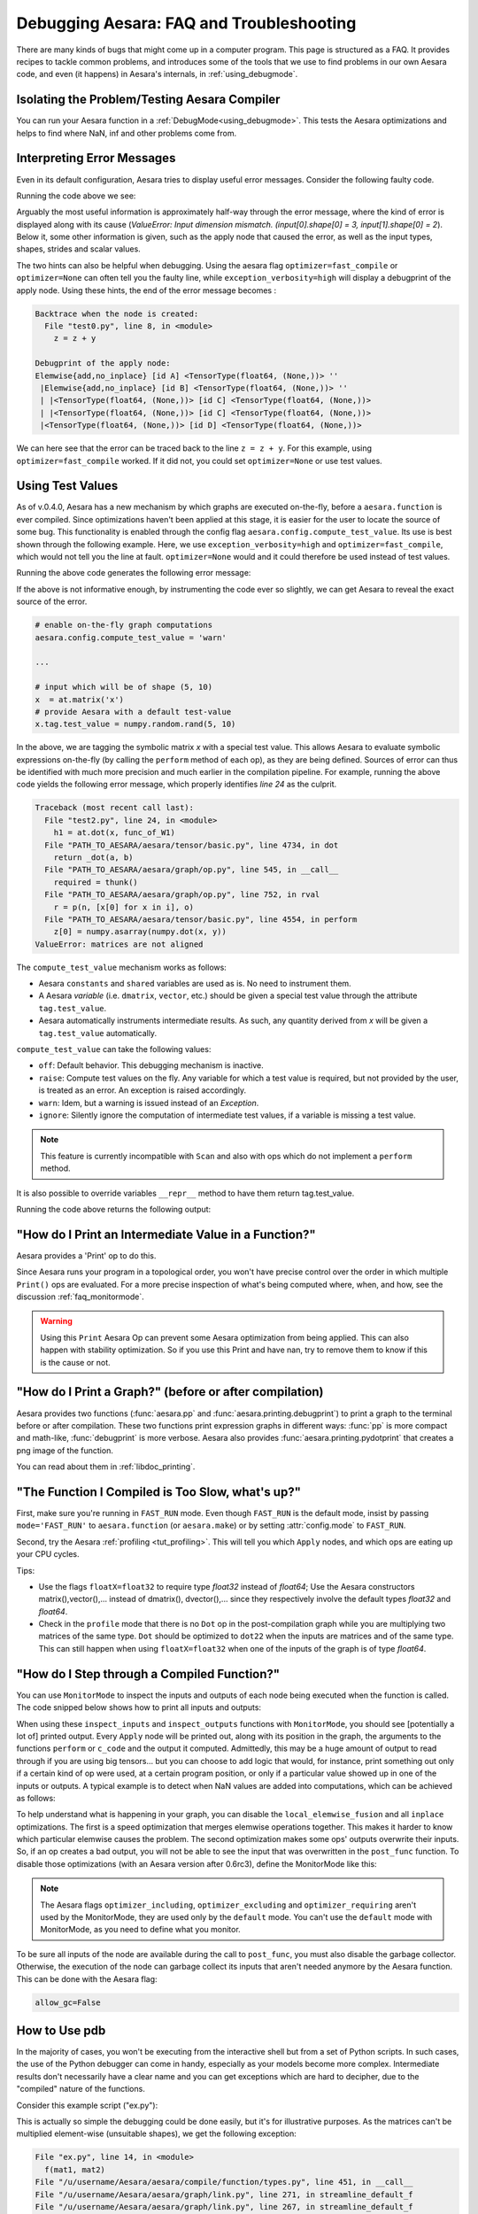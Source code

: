 
.. _debug_faq:

=========================================
Debugging Aesara: FAQ and Troubleshooting
=========================================

There are many kinds of bugs that might come up in a computer program.
This page is structured as a FAQ.  It provides recipes to tackle common
problems, and introduces some of the tools that we use to find problems in our
own Aesara code, and even (it happens) in Aesara's internals, in
:ref:`using_debugmode`.

Isolating the Problem/Testing Aesara Compiler
---------------------------------------------

You can run your Aesara function in a :ref:`DebugMode<using_debugmode>`.
This tests the Aesara optimizations and helps to find where NaN, inf and other problems come from.

Interpreting Error Messages
---------------------------

Even in its default configuration, Aesara tries to display useful error
messages. Consider the following faulty code.

.. testcode::

    import numpy as np
    import aesara
    import aesara.tensor as at

    x = at.vector()
    y = at.vector()
    z = x + x
    z = z + y
    f = aesara.function([x, y], z)
    f(np.ones((2,)), np.ones((3,)))

Running the code above we see:

.. testoutput::
   :options: +ELLIPSIS

   Traceback (most recent call last):
     ...
   ValueError: Input dimension mismatch. (input[0].shape[0] = 3, input[1].shape[0] = 2)
   Apply node that caused the error: Elemwise{add,no_inplace}(<TensorType(float64, (None,))>, <TensorType(float64, (None,))>, <TensorType(float64, (None,))>)
   Inputs types: [TensorType(float64, (None,)), TensorType(float64, (None,)), TensorType(float64, (None,))]
   Inputs shapes: [(3,), (2,), (2,)]
   Inputs strides: [(8,), (8,), (8,)]
   Inputs scalar values: ['not scalar', 'not scalar', 'not scalar']

   HINT: Re-running with most Aesara optimization disabled could give you a back-traces when this node was created. This can be done with by setting the Aesara flags 'optimizer=fast_compile'. If that does not work, Aesara optimization can be disabled with 'optimizer=None'.
   HINT: Use the Aesara flag 'exception_verbosity=high' for a debugprint of this apply node.

Arguably the most useful information is approximately half-way through
the error message, where the kind of error is displayed along with its
cause (`ValueError: Input dimension mismatch. (input[0].shape[0] = 3,
input[1].shape[0] = 2`).
Below it, some other information is given, such as the apply node that
caused the error, as well as the input types, shapes, strides and
scalar values.

The two hints can also be helpful when debugging. Using the aesara flag
``optimizer=fast_compile`` or ``optimizer=None`` can often tell you
the faulty line, while ``exception_verbosity=high`` will display a
debugprint of the apply node. Using these hints, the end of the error
message becomes :

.. code-block:: none

    Backtrace when the node is created:
      File "test0.py", line 8, in <module>
        z = z + y

    Debugprint of the apply node:
    Elemwise{add,no_inplace} [id A] <TensorType(float64, (None,))> ''
     |Elemwise{add,no_inplace} [id B] <TensorType(float64, (None,))> ''
     | |<TensorType(float64, (None,))> [id C] <TensorType(float64, (None,))>
     | |<TensorType(float64, (None,))> [id C] <TensorType(float64, (None,))>
     |<TensorType(float64, (None,))> [id D] <TensorType(float64, (None,))>

We can here see that the error can be traced back to the line ``z = z + y``.
For this example, using ``optimizer=fast_compile`` worked. If it did not,
you could set ``optimizer=None`` or use test values.

.. _test_values:

Using Test Values
-----------------

As of v.0.4.0, Aesara has a new mechanism by which graphs are executed
on-the-fly, before a ``aesara.function`` is ever compiled. Since optimizations
haven't been applied at this stage, it is easier for the user to locate the
source of some bug. This functionality is enabled through the config flag
``aesara.config.compute_test_value``. Its use is best shown through the
following example. Here, we use ``exception_verbosity=high`` and
``optimizer=fast_compile``, which would not tell you the line at fault.
``optimizer=None`` would and it could therefore be used instead of test values.


.. testcode:: testvalue

    import numpy
    import aesara
    import aesara.tensor as at

    # compute_test_value is 'off' by default, meaning this feature is inactive
    aesara.config.compute_test_value = 'off' # Use 'warn' to activate this feature

    # configure shared variables
    W1val = numpy.random.rand(2, 10, 10).astype(aesara.config.floatX)
    W1 = aesara.shared(W1val, 'W1')
    W2val = numpy.random.rand(15, 20).astype(aesara.config.floatX)
    W2 = aesara.shared(W2val, 'W2')

    # input which will be of shape (5,10)
    x  = at.matrix('x')
    # provide Aesara with a default test-value
    #x.tag.test_value = numpy.random.rand(5, 10)

    # transform the shared variable in some way. Aesara does not
    # know off hand that the matrix func_of_W1 has shape (20, 10)
    func_of_W1 = W1.dimshuffle(2, 0, 1).flatten(2).T

    # source of error: dot product of 5x10 with 20x10
    h1 = at.dot(x, func_of_W1)

    # do more stuff
    h2 = at.dot(h1, W2.T)

    # compile and call the actual function
    f = aesara.function([x], h2)
    f(numpy.random.rand(5, 10))

Running the above code generates the following error message:

.. testoutput:: testvalue

    Traceback (most recent call last):
      File "test1.py", line 31, in <module>
        f(numpy.random.rand(5, 10))
      File "PATH_TO_AESARA/aesara/compile/function/types.py", line 605, in __call__
        self.fn.thunks[self.fn.position_of_error])
      File "PATH_TO_AESARA/aesara/compile/function/types.py", line 595, in __call__
        outputs = self.fn()
    ValueError: Shape mismatch: x has 10 cols (and 5 rows) but y has 20 rows (and 10 cols)
    Apply node that caused the error: Dot22(x, DimShuffle{1,0}.0)
    Inputs types: [TensorType(float64, (None, None)), TensorType(float64, (None, None))]
    Inputs shapes: [(5, 10), (20, 10)]
    Inputs strides: [(80, 8), (8, 160)]
    Inputs scalar values: ['not scalar', 'not scalar']

    Debugprint of the apply node:
    Dot22 [id A] <TensorType(float64, (None, None))> ''
     |x [id B] <TensorType(float64, (None, None))>
     |DimShuffle{1,0} [id C] <TensorType(float64, (None, None))> ''
       |Flatten{2} [id D] <TensorType(float64, (None, None))> ''
         |DimShuffle{2,0,1} [id E] <TensorType(float64, (None, None, None))> ''
           |W1 [id F] <TensorType(float64, (None, None, None))>

    HINT: Re-running with most Aesara optimization disabled could give you a back-traces when this node was created. This can be done with by setting the Aesara flags 'optimizer=fast_compile'. If that does not work, Aesara optimization can be disabled with 'optimizer=None'.

If the above is not informative enough, by instrumenting the code ever
so slightly, we can get Aesara to reveal the exact source of the error.

.. code-block:: python

    # enable on-the-fly graph computations
    aesara.config.compute_test_value = 'warn'

    ...

    # input which will be of shape (5, 10)
    x  = at.matrix('x')
    # provide Aesara with a default test-value
    x.tag.test_value = numpy.random.rand(5, 10)

In the above, we are tagging the symbolic matrix *x* with a special test
value. This allows Aesara to evaluate symbolic expressions on-the-fly (by
calling the ``perform`` method of each op), as they are being defined. Sources
of error can thus be identified with much more precision and much earlier in
the compilation pipeline. For example, running the above code yields the
following error message, which properly identifies *line 24* as the culprit.

.. code-block:: none

    Traceback (most recent call last):
      File "test2.py", line 24, in <module>
        h1 = at.dot(x, func_of_W1)
      File "PATH_TO_AESARA/aesara/tensor/basic.py", line 4734, in dot
        return _dot(a, b)
      File "PATH_TO_AESARA/aesara/graph/op.py", line 545, in __call__
        required = thunk()
      File "PATH_TO_AESARA/aesara/graph/op.py", line 752, in rval
        r = p(n, [x[0] for x in i], o)
      File "PATH_TO_AESARA/aesara/tensor/basic.py", line 4554, in perform
        z[0] = numpy.asarray(numpy.dot(x, y))
    ValueError: matrices are not aligned

The ``compute_test_value`` mechanism works as follows:

* Aesara ``constants`` and ``shared`` variables are used as is. No need to instrument them.
* A Aesara *variable* (i.e. ``dmatrix``, ``vector``, etc.) should be
  given a special test value through the attribute ``tag.test_value``.
* Aesara automatically instruments intermediate results. As such, any quantity
  derived from *x* will be given a ``tag.test_value`` automatically.

``compute_test_value`` can take the following values:

* ``off``: Default behavior. This debugging mechanism is inactive.
* ``raise``: Compute test values on the fly. Any variable for which a test
  value is required, but not provided by the user, is treated as an error. An
  exception is raised accordingly.
* ``warn``: Idem, but a warning is issued instead of an *Exception*.
* ``ignore``: Silently ignore the computation of intermediate test values, if a
  variable is missing a test value.

.. note::
  This feature is currently incompatible with ``Scan`` and also with ops
  which do not implement a ``perform`` method.

It is also possible to override variables ``__repr__`` method to have them return tag.test_value.

.. testsetup:: printtestvalue

   import aesara
   import aesara.tensor as at


.. testcode:: printtestvalue

   x = at.scalar('x')
   # Assigning test value
   x.tag.test_value = 42

   # Enable test value printing
   aesara.config.print_test_value = True
   print(x.__repr__())

   # Disable test value printing
   aesara.config.print_test_value = False
   print(x.__repr__())

Running the code above returns the following output:

.. testoutput:: printtestvalue

   x
   array(42.0)
   x


"How do I Print an Intermediate Value in a Function?"
-----------------------------------------------------

Aesara provides a 'Print' op to do this.

.. testcode::

    import numpy
    import aesara

    x = aesara.tensor.dvector('x')

    x_printed = aesara.printing.Print('this is a very important value')(x)

    f = aesara.function([x], x * 5)
    f_with_print = aesara.function([x], x_printed * 5)

    #this runs the graph without any printing
    assert numpy.all( f([1, 2, 3]) == [5, 10, 15])

    #this runs the graph with the message, and value printed
    assert numpy.all( f_with_print([1, 2, 3]) == [5, 10, 15])

.. testoutput::

    this is a very important value __str__ = [ 1.  2.  3.]

Since Aesara runs your program in a topological order, you won't have precise
control over the order in which multiple ``Print()`` ops are evaluated.  For a more
precise inspection of what's being computed where, when, and how, see the discussion
:ref:`faq_monitormode`.

.. warning::

    Using this ``Print`` Aesara Op can prevent some Aesara
    optimization from being applied. This can also happen with
    stability optimization. So if you use this Print and have nan, try
    to remove them to know if this is the cause or not.


"How do I Print a Graph?" (before or after compilation)
-------------------------------------------------------

.. TODO: dead links in the next paragraph

Aesara provides two functions (:func:`aesara.pp` and
:func:`aesara.printing.debugprint`) to print a graph to the terminal before or after
compilation.  These two functions print expression graphs in different ways:
:func:`pp` is more compact and math-like, :func:`debugprint` is more verbose.
Aesara also provides :func:`aesara.printing.pydotprint` that creates a png image of the function.

You can read about them in :ref:`libdoc_printing`.



"The Function I Compiled is Too Slow, what's up?"
-------------------------------------------------

First, make sure you're running in ``FAST_RUN`` mode. Even though
``FAST_RUN`` is the default mode, insist by passing ``mode='FAST_RUN'``
to ``aesara.function`` (or ``aesara.make``) or by setting :attr:`config.mode`
to ``FAST_RUN``.

Second, try the Aesara :ref:`profiling <tut_profiling>`.  This will tell you which
``Apply`` nodes, and which ops are eating up your CPU cycles.

Tips:

* Use the flags ``floatX=float32`` to require type *float32* instead of *float64*;
  Use the Aesara constructors matrix(),vector(),... instead of dmatrix(), dvector(),...
  since they respectively involve the default types *float32* and *float64*.
* Check in the ``profile`` mode that there is no ``Dot`` op in the post-compilation
  graph while you are multiplying two matrices of the same type. ``Dot`` should be
  optimized to ``dot22`` when the inputs are matrices and of the same type. This can
  still happen when using ``floatX=float32`` when one of the inputs of the graph is
  of type *float64*.


.. _faq_monitormode:

"How do I Step through a Compiled Function?"
--------------------------------------------

You can use ``MonitorMode`` to inspect the inputs and outputs of each
node being executed when the function is called. The code snipped below
shows how to print all inputs and outputs:

.. testcode::

    import aesara

    def inspect_inputs(fgraph, i, node, fn):
        print(i, node, "input(s) value(s):", [input[0] for input in fn.inputs],
              end='')

    def inspect_outputs(fgraph, i, node, fn):
        print(" output(s) value(s):", [output[0] for output in fn.outputs])

    x = aesara.tensor.dscalar('x')
    f = aesara.function([x], [5 * x],
                        mode=aesara.compile.MonitorMode(
                            pre_func=inspect_inputs,
                            post_func=inspect_outputs))
    f(3)

.. testoutput::

    0 Elemwise{mul,no_inplace}(TensorConstant{5.0}, x) input(s) value(s): [array(5.0), array(3.0)] output(s) value(s): [array(15.0)]

When using these ``inspect_inputs`` and ``inspect_outputs`` functions
with ``MonitorMode``, you should see [potentially a lot of] printed output.
Every ``Apply`` node will be printed out,
along with its position in the graph, the arguments to the functions ``perform`` or
``c_code`` and the output it computed.
Admittedly, this may be a huge amount of
output to read through if you are using big tensors... but you can choose to
add logic that would, for instance, print
something out only if a certain kind of op were used, at a certain program
position, or only if a particular value showed up in one of the inputs or outputs.
A typical example is to detect when NaN values are added into computations, which
can be achieved as follows:

.. testcode:: compiled

    import numpy

    import aesara

    # This is the current suggested detect_nan implementation to
    # show you how it work.  That way, you can modify it for your
    # need.  If you want exactly this method, you can use
    # ``aesara.compile.monitormode.detect_nan`` that will always
    # contain the current suggested version.

    def detect_nan(fgraph, i, node, fn):
        for output in fn.outputs:
            if (not isinstance(output[0], numpy.random.RandomState) and
                numpy.isnan(output[0]).any()):
                print('*** NaN detected ***')
                aesara.printing.debugprint(node)
                print('Inputs : %s' % [input[0] for input in fn.inputs])
                print('Outputs: %s' % [output[0] for output in fn.outputs])
                break

    x = aesara.tensor.dscalar('x')
    f = aesara.function([x], [aesara.tensor.log(x) * x],
                        mode=aesara.compile.MonitorMode(
                            post_func=detect_nan))
    f(0)  # log(0) * 0 = -inf * 0 = NaN

.. testoutput:: compiled
   :options: +NORMALIZE_WHITESPACE

   *** NaN detected ***
   Elemwise{Composite{(log(i0) * i0)}} [id A] ''
    |x [id B]
   Inputs : [array(0.0)]
   Outputs: [array(nan)]

To help understand what is happening in your graph, you can
disable the ``local_elemwise_fusion`` and all ``inplace``
optimizations. The first is a speed optimization that merges elemwise
operations together. This makes it harder to know which particular
elemwise causes the problem. The second optimization makes some ops'
outputs overwrite their inputs. So, if an op creates a bad output, you
will not be able to see the input that was overwritten in the ``post_func``
function. To disable those optimizations (with an Aesara version after
0.6rc3), define the MonitorMode like this:

.. testcode:: compiled

   mode = aesara.compile.MonitorMode(post_func=detect_nan).excluding(
       'local_elemwise_fusion', 'inplace')
   f = aesara.function([x], [aesara.tensor.log(x) * x],
                       mode=mode)

.. note::

    The Aesara flags ``optimizer_including``, ``optimizer_excluding``
    and ``optimizer_requiring`` aren't used by the MonitorMode, they
    are used only by the ``default`` mode. You can't use the ``default``
    mode with MonitorMode, as you need to define what you monitor.

To be sure all inputs of the node are available during the call to
``post_func``, you must also disable the garbage collector. Otherwise,
the execution of the node can garbage collect its inputs that aren't
needed anymore by the Aesara function. This can be done with the Aesara
flag:

.. code-block:: python

   allow_gc=False


.. TODO: documentation for link.WrapLinkerMany


How to Use pdb
--------------

In the majority of cases, you won't be executing from the interactive shell
but from a set of Python scripts. In such cases, the use of the Python
debugger can come in handy, especially as your models become more complex.
Intermediate results don't necessarily have a clear name and you can get
exceptions which are hard to decipher, due to the "compiled" nature of the
functions.

Consider this example script ("ex.py"):

.. testcode::

   import aesara
   import numpy
   import aesara.tensor as at

   a = at.dmatrix('a')
   b = at.dmatrix('b')

   f = aesara.function([a, b], [a * b])

   # matrices chosen so dimensions are unsuitable for multiplication
   mat1 = numpy.arange(12).reshape((3, 4))
   mat2 = numpy.arange(25).reshape((5, 5))

   f(mat1, mat2)

.. testoutput::
   :hide:
   :options: +ELLIPSIS

   Traceback (most recent call last):
     ...
   ValueError: Input dimension mismatch. (input[0].shape[0] = 3, input[1].shape[0] = 5)
   Apply node that caused the error: Elemwise{mul,no_inplace}(a, b)
   Toposort index: 0
   Inputs types: [TensorType(float64, (None, None)), TensorType(float64, (None, None))]
   Inputs shapes: [(3, 4), (5, 5)]
   Inputs strides: [(32, 8), (40, 8)]
   Inputs values: ['not shown', 'not shown']
   Outputs clients: [['output']]

   Backtrace when the node is created:
     File "<doctest default[0]>", line 8, in <module>
       f = aesara.function([a, b], [a * b])

   HINT: Use the Aesara flag 'exception_verbosity=high' for a debugprint and storage map footprint of this apply node.

This is actually so simple the debugging could be done easily, but it's for
illustrative purposes. As the matrices can't be multiplied element-wise
(unsuitable shapes), we get the following exception:

.. code-block:: none

    File "ex.py", line 14, in <module>
      f(mat1, mat2)
    File "/u/username/Aesara/aesara/compile/function/types.py", line 451, in __call__
    File "/u/username/Aesara/aesara/graph/link.py", line 271, in streamline_default_f
    File "/u/username/Aesara/aesara/graph/link.py", line 267, in streamline_default_f
    File "/u/username/Aesara/aesara/graph/cc.py", line 1049, in execute ValueError: ('Input dimension mismatch. (input[0].shape[0] = 3, input[1].shape[0] = 5)', Elemwise{mul,no_inplace}(a, b), Elemwise{mul,no_inplace}(a, b))

The call stack contains some useful information to trace back the source
of the error. There's the script where the compiled function was called --
but if you're using (improperly parameterized) prebuilt modules, the error
might originate from ops in these modules, not this script. The last line
tells us about the op that caused the exception. In this case it's a "mul"
involving variables with names "a" and "b". But suppose we instead had an
intermediate result to which we hadn't given a name.

After learning a few things about the graph structure in Aesara, we can use
the Python debugger to explore the graph, and then we can get runtime
information about the error. Matrix dimensions, especially, are useful to
pinpoint the source of the error. In the printout, there are also 2 of the 4
dimensions of the matrices involved, but for the sake of example say we'd
need the other dimensions to pinpoint the error. First, we re-launch with
the debugger module and run the program with "c":

.. code-block:: text

    python -m pdb ex.py
    > /u/username/experiments/doctmp1/ex.py(1)<module>()
    -> import aesara
    (Pdb) c

Then we get back the above error printout, but the interpreter breaks in
that state. Useful commands here are

* "up" and "down" (to move up and down the call stack),
* "l" (to print code around the line in the current stack position),
* "p variable_name" (to print the string representation of 'variable_name'),
* "p dir(object_name)", using the Python dir() function to print the list of an object's members

Here, for example, I do "up", and a simple "l" shows me there's a local
variable "node". This is the "node" from the computation graph, so by
following the "node.inputs", "node.owner" and "node.outputs" links I can
explore around the graph.

That graph is purely symbolic (no data, just symbols to manipulate it
abstractly). To get information about the actual parameters, you explore the
"thunk" objects, which bind the storage for the inputs (and outputs) with
the function itself (a "thunk" is a concept related to closures). Here, to
get the current node's first input's shape, you'd therefore do "p
thunk.inputs[0][0].shape", which prints out "(3, 4)".

.. _faq_dump_fct:

Dumping a Function to help debug
--------------------------------

If you are reading this, there is high chance that you emailed our
mailing list and we asked you to read this section. This section
explain how to dump all the parameter passed to
``aesara.function()``. This is useful to help us reproduce a problem
during compilation and it doesn't request you to make a self contained
example.

For this to work, we need to be able to import the code for all Op in
the graph. So if you create your own Op, we will need this
code. Otherwise, we won't be able to unpickle it. We already have all
the Ops from Aesara and Pylearn2.

.. code-block:: python

    # Replace this line:
    aesara.function(...)
    # with
    aesara.function_dump(filename, ...)
    # Where filename is a string to a file that we will write to.

Then send us filename.


Breakpoint during Aesara function execution
-------------------------------------------

You can set a breakpoint during the execution of an Aesara function with
:class:`PdbBreakpoint <aesara.breakpoint.PdbBreakpoint>`.
:class:`PdbBreakpoint <aesara.breakpoint.PdbBreakpoint>` automatically
detects available debuggers and uses the first available in the following order:
`pudb`, `ipdb`, or `pdb`.

